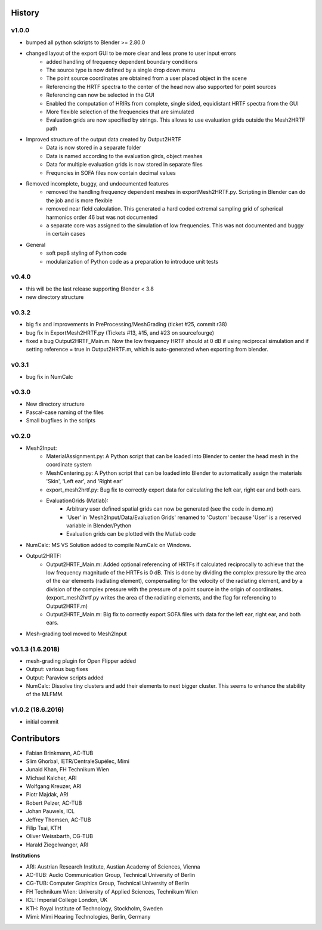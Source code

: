 History
=======

v1.0.0
-------
* bumped all python sckripts to Blender >= 2.80.0
* changed layout of the export GUI to be more clear and less prone to user input errors
	* added handling of frequency dependent boundary conditions
	* The source type is now defined by a single drop down menu
	* The point source coordinates are obtained from a user placed object in the scene
	* Referencing the HRTF spectra to the center of the head now also supported for point sources
	* Referencing can now be selected in the GUI
	* Enabled the computation of HRIRs from complete, single sided, equidistant HRTF spectra from the GUI
	* More flexible selection of the frequencies that are simulated
	* Evaluation grids are now specified by strings. This allows to use evaluation grids outside the Mesh2HRTF path
* Improved structure of the output data created by Output2HRTF
	* Data is now stored in a separate folder
	* Data is named according to the evaluation girds, object meshes
	* Data for multiple evaluation grids is now stored in separate files
	* Frequncies in SOFA files now contain decimal values
* Removed incomplete, buggy, and undocumented features
	* removed the handling frequency dependent meshes in exportMesh2HRTF.py. Scripting in Blender can do the job and is more flexible
	* removed near field calculation. This generated a hard coded extremal sampling grid of spherical harmonics order 46 but was not documented
	* a separate core was assigned to the simulation of low frequencies. This was not documented and buggy in certain cases
* General
	* soft pep8 styling of Python code
	* modularization of Python code as a preparation to introduce unit tests

v0.4.0
------
* this will be the last release supporting Blender < 3.8
* new directory structure

v0.3.2
------
* big fix and improvements in PreProcessing/MeshGrading (ticket #25, commit r38)
* bug fix in ExportMesh2HRTF.py (Tickets #13, #15, and #23 on sourcefourge)
* fixed a bug Output2HRTF_Main.m. Now the low frequency HRTF should at 0 dB if using reciprocal simulation and if setting reference = true in Output2HRTF.m, which is auto-generated when exporting from blender.

v0.3.1
------
* bug fix in NumCalc

v0.3.0
------
* New directory structure
* Pascal-case naming of the files
* Small bugfixes in the scripts

v0.2.0
------
* Mesh2Input:
	* MaterialAssignment.py: A Python script that can be loaded into Blender to center the head mesh in the coordinate system
	* MeshCentering.py: A Python script that can be loaded into Blender to automatically assign the materials 'Skin', 'Left ear', and 'Right ear'
	* export_mesh2hrtf.py: Bug fix to correctly export data for calculating the left ear, right ear and both ears.
	* EvaluationGrids (Matlab):
		* Arbitrary user defined spatial grids can now be generated (see the code in demo.m)
		* 'User' in 'Mesh2Input/Data/Evaluation Grids' renamed to 'Custom' because 'User' is a reserved variable in Blender/Python
		* Evaluation grids can be plotted with the Matlab code
* NumCalc: MS VS Solution added to compile NumCalc on Windows.
* Output2HRTF:
	* Output2HRTF_Main.m: Added optional referencing of HRTFs if calculated reciprocally to achieve that the low frequency magnitude of the HRTFs is 0 dB. This is done by dividing the complex pressure by the area of the ear elements (radiating element), compensating for the velocity of the radiating element, and by a division of the complex pressure with the pressure of a point source in the origin of coordinates. (export_mesh2hrtf.py writes the area of the radiating elements, and the flag for referencing to Output2HRTF.m)
	* Output2HRTF_Main.m: Big fix to correctly export SOFA files with data for the left ear, right ear, and both ears.
* Mesh-grading tool moved to Mesh2Input

v0.1.3 (1.6.2018)
-----------------
* mesh-grading plugin for Open Flipper added
* Output: various bug fixes
* Output: Paraview scripts added
* NumCalc: Dissolve tiny clusters and add their elements to next bigger cluster. This seems to enhance the stability of the MLFMM.

v1.0.2 (18.6.2016)
------------------
* initial commit

Contributors
============

* Fabian Brinkmann, AC-TUB
* Slim Ghorbal, IETR/CentraleSupélec, Mimi
* Junaid Khan, FH Technikum Wien
* Michael Kalcher, ARI
* Wolfgang Kreuzer, ARI
* Piotr Majdak, ARI
* Robert Pelzer, AC-TUB
* Johan Pauwels, ICL
* Jeffrey Thomsen, AC-TUB
* Filip Tsai, KTH
* Oliver Weissbarth, CG-TUB
* Harald Ziegelwanger, ARI

**Institutions**

* ARI: Austrian Research Institute, Austian Academy of Sciences, Vienna
* AC-TUB: Audio Communication Group, Technical University of Berlin
* CG-TUB: Computer Graphics Group, Technical University of Berlin
* FH Technikum Wien: University of Applied Sciences, Technikum Wien
* ICL: Imperial College London, UK
* KTH: Royal Institute of Technology, Stockholm, Sweden
* Mimi: Mimi Hearing Technologies, Berlin, Germany
